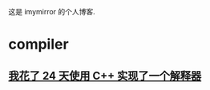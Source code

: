 
这是 imymirror 的个人博客. 

* compiler
** [[file:assets/i-spend-24-days-implementing-an-interpreter.org][我花了 24 天使用 C++ 实现了一个解释器]]
